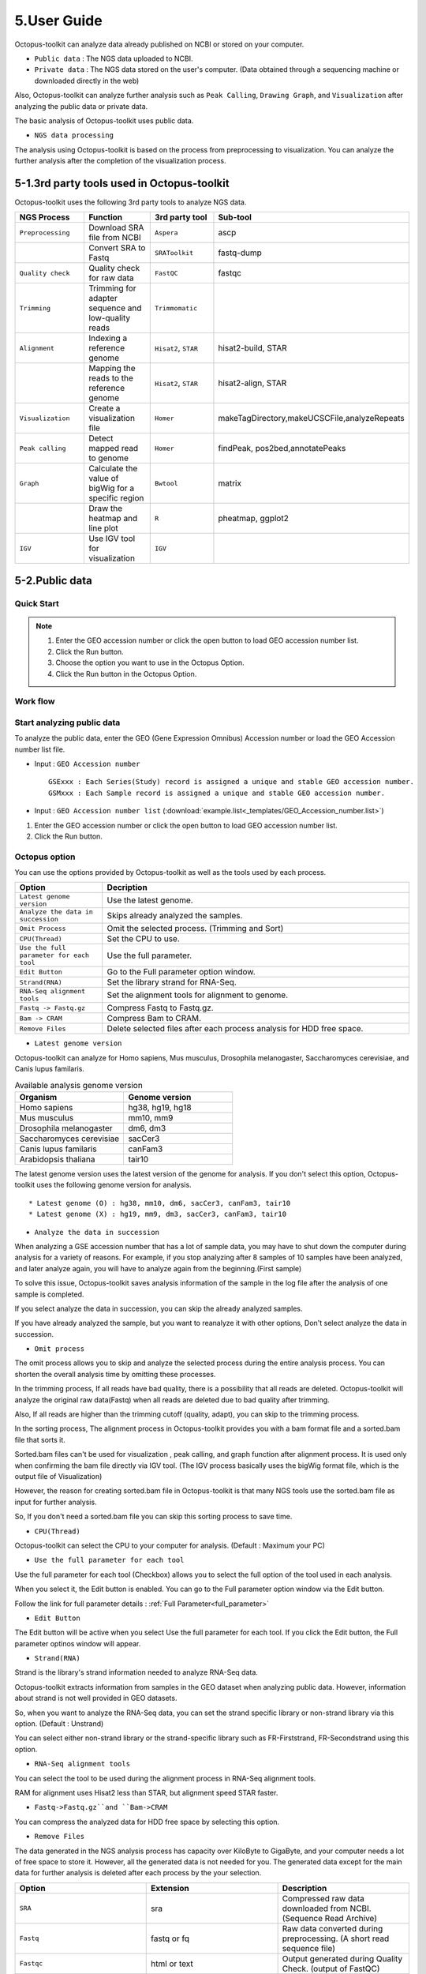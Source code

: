 ============
5.User Guide
============

Octopus-toolkit can analyze data already published on NCBI or stored on your computer.

* ``Public data`` : The NGS data uploaded to NCBI.
* ``Private data`` : The NGS data stored on the user's computer. (Data obtained through a sequencing machine or downloaded directly in the web)

Also, Octopus-toolkit can analyze further analysis such as ``Peak Calling``, ``Drawing Graph``, and ``Visualization`` after analyzing the public data or private data.

The basic analysis of Octopus-toolkit uses public data.

* ``NGS data processing``

.. image:: _static/Guide/0.NGS_data_processing.png

The analysis using Octopus-toolkit is based on the process from preprocessing to visualization. You can analyze the further analysis after the completion of the visualization process. 

.. _3rd_party_tool:

5-1.3rd party tools used in Octopus-toolkit
^^^^^^^^^^^^^^^^^^^^^^^^^^^^^^^^^^^^^^^^^^^

Octopus-toolkit uses the following 3rd party tools to analyze NGS data.

.. list-table::
   :widths: 10 10 10 10
   :header-rows: 1

   * - NGS Process
     - Function
     - 3rd party tool
     - Sub-tool
   * - ``Preprocessing``
     - Download SRA file from NCBI
     - ``Aspera``
     - ascp
   * - 
     - Convert SRA to Fastq
     - ``SRAToolkit``
     - fastq-dump
   * - ``Quality check``
     - Quality check for raw data
     - ``FastQC``
     - fastqc
   * - ``Trimming``
     - Trimming for adapter sequence and low-quality reads
     - ``Trimmomatic``
     - 
   * - ``Alignment``
     - Indexing a reference genome
     - ``Hisat2``, ``STAR``
     - hisat2-build, STAR
   * - 
     - Mapping the reads to the reference genome
     - ``Hisat2``, ``STAR``
     - hisat2-align, STAR
   * - ``Visualization``
     - Create a visualization file
     - ``Homer``
     - makeTagDirectory,makeUCSCFile,analyzeRepeats
   * - ``Peak calling``
     - Detect mapped read to genome
     - ``Homer``
     - findPeak, pos2bed,annotatePeaks
   * - ``Graph``
     - Calculate the value of bigWig for a specific region
     - ``Bwtool``
     - matrix
   * - 
     - Draw the heatmap and line plot
     - ``R``
     - pheatmap, ggplot2
   * - ``IGV``
     - Use IGV tool for visualization
     - ``IGV``
     -


5-2.Public data
^^^^^^^^^^^^^^^

Quick Start
___________

.. note::
    1. Enter the GEO accession number or click the open button to load GEO accession number list.
    2. Click the Run button.
    3. Choose the option you want to use in the Octopus Option.
    4. Click the Run button in the Octopus Option.

Work flow
_________

.. image:: _static/Guide/13.analysis_workflow2.png

Start analyzing public data
___________________________

.. image:: _static/Guide/1.Public_Data_Input.png

To analyze the public data, enter the GEO (Gene Expression Omnibus) Accession number or load the GEO Accession number list file.

* Input : ``GEO Accession number`` ::

   GSExxx : Each Series(Study) record is assigned a unique and stable GEO accession number.
   GSMxxx : Each Sample record is assigned a unique and stable GEO accession number.

* Input : ``GEO Accession number list`` (:download:`example.list<_templates/GEO_Accession_number.list>`)


1. Enter the GEO accession number or click the open button to load GEO accession number list.
2. Click the Run button.

.. _octopus_option:

Octopus option
______________

You can use the options provided by Octopus-toolkit as well as the tools used by each process.

.. image:: _static/Guide/2.Octopus_Option.png

.. csv-table::
   :header: "Option","Decription"
   :widths: 10,35

   ``Latest genome version``, Use the latest genome.
   ``Analyze the data in succession``, Skips already analyzed the samples.
   ``Omit Process``,Omit the selected process. (Trimming and Sort)
   ``CPU(Thread)``,Set the CPU to use.
   ``Use the full parameter for each tool``,Use the full parameter.
   ``Edit Button``,Go to the Full parameter option window.
   ``Strand(RNA)``,Set the library strand for RNA-Seq.
   ``RNA-Seq alignment tools``,Set the alignment tools for alignment to genome.
   ``Fastq -> Fastq.gz``,Compress Fastq to Fastq.gz.
   ``Bam -> CRAM``, Compress Bam to CRAM.
   ``Remove Files``,Delete selected files after each process analysis for HDD free space.

* ``Latest genome version``

Octopus-toolkit can analyze for Homo sapiens, Mus musculus, Drosophila melanogaster, Saccharomyces cerevisiae, and Canis lupus familaris.

.. list-table:: Available analysis genome version
   :widths: 10 10
   :header-rows: 1

   * - Organism
     - Genome version
   * - Homo sapiens
     - hg38, hg19, hg18
   * - Mus musculus
     - mm10, mm9
   * - Drosophila melanogaster
     - dm6, dm3
   * - Saccharomyces cerevisiae
     - sacCer3
   * - Canis lupus familaris
     - canFam3
   * - Arabidopsis thaliana
     - tair10

The latest genome version uses the latest version of the genome for analysis. If you don't select this option, Octopus-toolkit uses the following genome version for analysis. ::

 * Latest genome (O) : hg38, mm10, dm6, sacCer3, canFam3, tair10
 * Latest genome (X) : hg19, mm9, dm3, sacCer3, canFam3, tair10

* ``Analyze the data in succession``

When analyzing a GSE accession number that has a lot of sample data, you may have to shut down the computer during analysis for a variety of reasons. For example, if you stop analyzing after 8 samples of 10 samples have been analyzed, and later analyze again, you will have to analyze again from the beginning.(First sample) 

To solve this issue, Octopus-toolkit saves analysis information of the sample in the log file after the analysis of one sample is completed.

If you select analyze the data in succession, you can skip the already analyzed samples.

If you have already analyzed the sample, but you want to reanalyze it with other options, Don't select analyze the data in succession.

* ``Omit process``

The omit process allows you to skip and analyze the selected process during the entire analysis process. You can shorten the overall analysis time by omitting these processes.

In the trimming process, If all reads have bad quality, there is a possibility that all reads are deleted. Octopus-toolkit will analyze the original raw data(Fastq) when all reads are deleted due to bad quality after trimming.

Also, If all reads are higher than the trimming cutoff (quality, adapt), you can skip to the 
trimming process.

In the sorting process, The alignment process in Octopus-toolkit provides you with a bam format file and a sorted.bam file that sorts it.

Sorted.bam files can't be used for visualization , peak calling, and graph function after alignment process. It is used only when confirming the bam file directly via IGV tool.
(The IGV process basically uses the bigWig format file, which is the output file of Visualization)

However, the reason for creating sorted.bam file in Octopus-toolkit is that many NGS tools use the sorted.bam file as input for further analysis.

So, If you don't need a sorted.bam file you can skip this sorting process to save time.

* ``CPU(Thread)``

Octopus-toolkit can select the CPU to your computer for analysis. (Default : Maximum your PC)

* ``Use the full parameter for each tool``

Use the full parameter for each tool (Checkbox) allows you to select the full option of the tool used in each analysis.

When you select it, the Edit button is enabled. You can go to the Full parameter option window via the Edit button.

Follow the link for full parameter details : :ref:`Full Parameter<full_parameter>`

* ``Edit Button``

The Edit button will be active when you select Use the full parameter for each tool. If you click the Edit button, the Full parameter optinos window will appear.

* ``Strand(RNA)``

Strand is the library's strand information needed to analyze RNA-Seq data.

Octopus-toolkit extracts information from samples in the GEO dataset when analyzing public data. However, information about strand is not well provided in GEO datasets.

So, when you want to analyze the RNA-Seq data, you can set the strand specific library or non-strand library via this option. (Default : Unstrand)

You can select either non-strand library or the strand-specific library such as FR-Firststrand, FR-Secondstrand using this option.

* ``RNA-Seq alignment tools``

You can select the tool to be used during the alignment process in RNA-Seq alignment tools.

RAM for alignment uses Hisat2 less than STAR, but alignment speed STAR faster.

* ``Fastq->Fastq.gz``and ``Bam->CRAM``

You can compress the analyzed data for HDD free space by selecting this option.

* ``Remove Files``

The data generated in the NGS analysis process has capacity over KiloByte to GigaByte, and your computer needs a lot of free space to store it. However, all the generated data is not needed for you.
The generated data except for the main data for further analysis is deleted after each process by the your selection.

.. list-table::
   :widths: 10 10 10
   :header-rows: 1

   * - Option
     - Extension
     - Description
   * - ``SRA``
     - sra
     - Compressed raw data downloaded from NCBI. (Sequence Read Archive)
   * - ``Fastq``
     - fastq or fq
     - Raw data converted during preprocessing. (A short read sequence file)
   * - ``Fastqc``
     - html or text
     - Output generated during Quality Check. (output of FastQC)
   * - ``Trimming``
     - fastq or fq
     - Output generated during Trimming. (Trimmed raw file(Fastq))
   * - ``BAM``
     - bam
     - Output generated during Alignment. (Mapped read to the genome)
   * - ``Sorted_Bam``
     - bam
     - Output generated during Sortring. (Sorted mapped read)

3. Choose the option you want to use in the Octopus Option.
4. Click the Run button in the Octopus Option. 

Run
___


* Analysis screen of Octopus-toolkit (Public data analysis)

.. image:: _static/Guide/3.Octopus-toolkit_run_public.png


5-3.Private data
^^^^^^^^^^^^^^^^

Quick Start
___________

.. note::
    1. Select Analysis -> Private Data in the Menu bar.
    2. Select the folder where the raw data is stored or select raw data stored in your computer.
    3. Add information about each sample in the private table.
    4. Click the Run button in the private table.
    5. choose the option you want to use in the Octopus option.
    6. Click the Run button in the Octopus Option.

Start analyzing private data
____________________________

.. image:: _static/Guide/4.Private_Start.png

Unlike public data analysis, private data analysis does not download SRA file from NCBI. This analysis only uses the raw data stored on your computer.

Private data analysis uses the Fastq format file and the gzip-compressed Fastq.gz format file as input.

.. note::
    * Raw data : Sample ``.fastq`` or Sample ``.fq``
    * compressed Raw data : Sample ``.fastq.gz`` or Sample ``.fq.gz``
    * Single-End data : Sample ``.fastq`` (or fq, fastq.gz, fq.gz)
    * Paired-End data : Sample ``_1.fastq``, Sample ``_2.fastq``

For Paired-End data, distinguish between ``_1.fastq`` and ``_2.fastq`` in the same sample name.

1. To analyze the private data, select ``Analysis`` -> ``Private Data`` in the menu bar.
2. Select the ``folder`` where the raw data is stored or select ``raw data`` stored in your computer.

Octopus-toolkit examines the selected raw data or folder and selects only the data that matches the input format and outputs it to the private table.

Private table
_____________

.. image:: _static/Guide/5.Private_Table.png

Octopus-toolkit does not know the sample information about your private data. So you need to add information about the samples you want to analyze.

Octopus-toolkit checks the name of the selected raw data to create an initial table. Paired-End data creates a table by separating ``_1.fastq`` and ``_2.fastq`` format from data of the ``same name``.

If the selected data is not displayed in the table, refer to the data format of the above note and change the data name.

First, select a sample in the table to enter information. Insert information about the selected sample by selecting it from the table option below.

.. csv-table::
   :header: "Option","Decription"
   :widths: 10,20

   ``Genome``,Select the sample's genome.
   ``Seq type``,Select the sample's seq type.
   ``Multi-Lane``,Select samples sequenced by Multi-Lane.
   ``Strand``,Select the sample's strand.

* ``Genome``

The available genome in Octopus-toolkit is:

.. list-table::
   :widths: 8 10
   :header-rows: 1

   * - Species
     - Genome version
   * - ``Homo sapiens``
     - ``hg38`` (Dec.2013, GRCh38), ``hg19`` (Feb.2009,GRCh37), ``hg18`` (Mar.2006 NCBI36)
   * - ``Mus musculus``
     - ``mm10`` (Dec.2011 GRCm38), ``mm9`` (July.2007 NCBI37)
   * - ``Drosophila melanogaster``
     - ``dm6`` (Aug.2014 BDGP Release 6+ ISO1 MT), ``dm3`` (Apr.2006 BDGP R5)
   * - ``Saccharomyces cerevisiae``
     - ``sacCer3`` (Apr.2011 SacCer_Apr2011)
   * - ``Canis lupus familaris``
     - ``canFam3`` (Sep.2011 Broad CanFam3.1)
   * - ``Arabidopsis thaliana``
     - ``tair10``

.. _seq_type:

* ``Seq type``

Octopus-toolkit can analyze ChIP-Seq, RNA-Seq, MeDIP-Seq, ATAC-Seq, Dnase-Seq and Mnase-Seq.

* ``Multi-Lane``

When sequencing through a sequencing machine, Multi-Lane means that raw data is extracted by dividing into several lanes rather than 1 lane.

Most multi-lane data have the following filenames. ::

    Sample.L001.fastq, Sample.L002.fastq, Sample.L003.fastq ... Sample.L008.fastq

To set multi-lane information, all multi-lane sample data should be selected with the same number of multi-lane values.

If you want to know more information, please refer to the tutorial site. Multi-Lane tutorial Link

* ``Strand``

The strand provided by Octopus-toolkit is a library strand of two types.

1. Non-strand library : ``Unstrand`` (Default)
2. Strand specific library : ``FR-Firststrand``, ``FR-secondstrand``

To add this option, the Seq type of the sample to be selected is RNA-Seq.

3. Add information about each sample in the private table.
4. Click the Run button in the private table.

Octopus option
______________

Octopus option is the same as public data analysis. Please refer to public data analysis. (:ref:`Octopus option<octopus_option>`)

Run
___

* Analysis screen of Octopus-toolkit (Private data analysis)

.. image:: _static/Guide/6.Octopus-toolkit_run_private.png

5-4.Peak Calling
^^^^^^^^^^^^^^^^

Quick Start
___________

.. note::
    1. Select Analysis -> Peak Calling in the Menu bar.
    2. Select the resulting folder generated by analyzing public data or private data.
    3. Add information about each sample in the peak calling table.
    4. Click the Run button in the peak calling table.
    
Start analyzing peak calling
____________________________

.. image:: _static/Guide/7.Peak_Calling_Start.png

The peak calling is the process of identifying the region of the mapped read to the genome.
Peak calling process of Octopus-toolkit can't perform RNA-Seq analysis in NGS-Seq.

Peak calling will detect the region of the read mapped on the genome, so you need to complete the alignment process in advance. Therefore, in order to use peak calling, you must complete at least one sample of the data analysis. (Public or Private)

1. Select Analysis -> Peak Calling in the Menu bar.
2. Select the resulting folder generated by analyzing public data or private data.

Peak calling table
__________________

.. image:: _static/Guide/8.Peak_Calling_Table.png

The Peak calling table consists of a table that stores sample information, a sample input window, and a table option window.

To use the peak calling, select the sample you want to analyze in the sample window and click the insert button. And then, Add Control and Style information for the selected sample After selecting the inserted sample.

If Control data associated with the sample exist in the analyzed result, Octopus-toolkit will not automatically identify the Control data, so you will need to add Control information for the sample.

* ``Control``

To use Input or IgG seqeuencing related to sample, as a control, this option allows you to select Input or IgG sequencing. (Recommended)

Control information can be selected only for the sample included in the resulting folder.

* ``Style``

Peak calling process has specific analysis method about seq type of each sample.

.. list-table::
   :widths: 10 10 20
   :header-rows: 1

   * - option
     - Seq type
     - Description
   * - ``Transcription Factor``
     - ChIP-Seq, DNase-Seq
     - Peak finding for single contact or focal ChIP-Seq experiments or DNase-Seq.
   * - ``Histone``
     - ChIP-Seq
     - Peak finding for broad regions of enrichment found in ChIP-Seq experiments for various histone marks.
   * - ``DNase``
     - DNase-Seq
     - Adjusted parameters for DNase-Seq peak finding.
   * - ``mC``
     - MeDIP-Seq
     - DNA methylation analysis.

Please select a style option that meets your analysis needs.

3. Add information about each sample in the peak calling table.
4. Click the Run button in the peak calling table.

5-5.Graph
^^^^^^^^^

Quick Start
___________

.. note::
    1. Select Analysis -> Graph in the Menu bar.
    2. Select the resulting folder generated by analyzing public data or private data.
    3. set the TSS region and Bin size in the Graph table.
    4. Click the Run button in the Graph table.

Start analyzing Graph
_____________________

.. image:: _static/Guide/9.Graph_Start.png

The Graph process is a step that extracts data for a specific region given by the user in the visualization file (bigWig format) and draws the heatmap and line plot using the extracted values.

Because the graph process uses the bigWig format file to calculate the value for a given region(bed format file) by the user, you must complete the processing of the previous steps for at least one sample.

* ``Previous steps`` : Public data or Private data analysis -> Peak Calling.

1. Select Analysis -> Graph in the Menu bar.
2. Select the resulting folder generated by analyzing public data or private data.

Graph table
___________

.. image:: _static/Guide/10.Graph_Table.png

To draw graphs, Octopus-toolkit requires a bigWig format file and a bed format file.

* ``bigWig`` : Output of the Public data or Private data analysis.
* ``bed`` : Output of the Peak calling.

In the loaded data, bed format file is saved annotation option, and bigWig format file is saved in sample window.

To use Graph, you select a specific region to be analyzed in the annotation information for calculating value. And then, select the sample you want to analyze in the sample window and click the insert button. 

* ``Annotation(bed)``

The annotation (bed) option can be selected from the Promoter.bed provided by Octopus-toolkit and the bed file analyzed by the user in the peak calling process.


The Table option gives you a choice of additional options to calculate a specific region using the bigWig format file.

* ``TSS Region``

This option is used to calculate the distance of a regularly-sized from the locus of the selected annotation file.You can select the distance between upstream and downstream from a specific region.
dd
The unit for this option is basepair.(BP)

.. image:: _static/Guide/14.TSS-Region.png

The TSS-regions that the Octopus-toolkit provides to you are 1000,2000,5000 and 10000.

* ``Number of BINs``

The region selected in the TSS region option is divided into n bin and the region is averaged. By selecting the Bin value, Octopus-toolkit automatically calculates the size of each region. 

If the value of the selected Bin value is large, you can draw a smoother line plot.

The Number of BINs that the Octopus-toolkit provides to you are 50,100 and 200.

3. set the TSS region and Bin size in the Graph table.
4. Click the Run button in the Graph table.

5-6.Visualization
^^^^^^^^^^^^^^^^^

Quick Start
___________

.. note::
    1. Select Analysis -> IGV in the Menu bar.
    2. Select the resulting folder generated by analyzing public data or private data.
    3. In the sample window, select the sample you want to analyze and click insert
    4. Check that all genomes match in the IGV table.
    5. If the genomes don't match, select the genome to be analyzed from the table option.
    6. Click the Run button.

Start analyzing IGV
_____________________

.. image:: _static/Guide/10.IGV_Start.png

The IGV function is a process of visualizing analyzed data through IGV, a visualization analysis tool. 

IGV uses the bigWig format file of the analyzed sample. Therefore, in order to use IGV function, you must complete at least one sample of the data analysis. (Public or Private)

1. Select Analysis -> IGV in the Menu bar.
2. Select the resulting folder generated by analyzing public data or private data.

IGV table
_________

.. image:: _static/Guide/11.IGV_Table.png

* ``Genome``

Genome information shows the genome of the samples inserted into the IGV table.

First, select the sample to be visualized using IGV and insert it into the IGV table.
So, If a different genome is added as shown in the table above, you must select a reference genome among several genomes.

3. In the sample window, select the sample you want to analyze and click insert
4. Check that all genomes match in the IGV table.
5. If the genomes don’t match, select the genome to be analyzed from the table option.
6. Click the Run button.

Run
___

* Run screen of IGV.

.. image:: _static/Guide/12.IGV_Run.png

Unlike other functions in Octopus-toolkit, the IGV tool runs separately from Octopus-toolkit. You can upload more data directly from the IGV, and can set IGV's options.

.. _output:

5-7.Output
^^^^^^^^^^

The output file generated by each process is shown below.

.. image:: _static/Guide/15.Process_output.png

* In the result folder

.. image:: _static/Guide/16.Result_in_folder.png

.. list-table::
   :widths: 10 10 10 10
   :header-rows: 1

   * - Folder name
     - Process
     - File format
     - Description
   * - ``00_Fastq``
     - Preprocessing,Trimming
     - ``fastq``, ``Trim.fastq``
     - Save the raw read file and trimmed raw read file.
   * - ``00_SRA``
     - Preprocessing
     - ``sra``
     - Save compressed raw read file downloaded from NCBi
   * - ``01_Fastqc``
     - Quality check
     - ``html``, ``txt``
     - Save the result of the Quality check.
   * - ``02_Bam``
     - Alignment
     - ``bam``, ``sorted.bam``, ``bai``
     - Save the result data of Alignment and sorting.
   * - ``03_RNA_RPKM_Count``
     - Normalization
     - ``RPKM``, ``Count``
     - Save the calculated RPKM and read count for the RNA-Seq data.
   * - ``03_Tag``
     - Visualization
     - ``Tag folder``
     - Save the Tag folders created by Homer tool.
   * - ``04_BigWig``
     - Visualization
     - ``bigWig``
     - Save the result of the Visualization
   * - ``05_Analysis``
     - Peak Calling,Annotation
     - ``bed``, ``annotation``
     - Save the Bed and Annotation files.
   * - ``GSE57617.txt``
     - Preprocessing~Visualization
     - ``txt``
     - Sample.txt is a file that stores the analysis status and information of the data.

5-8.File Naming
^^^^^^^^^^^^^^^

.. image:: _static/Guide/17.File_Name.png

* ``Yellow`` : GSM Accession number
    It is created only for public data.

* ``Red`` : ChIP-Seq_L1-WT-H3K4me3-rep2
    Sample file name. (Title)

* ``Blue`` : CH

.. list-table::
   :widths: 10 10 10 10 10 10
   :header-rows: 1

   * - NGS-Seq
     - Abbreviation
     - NGS-Seq
     - Abbreviation
     - NGS-Seq
     - Abbreviation
   * - ChIP-Seq
     - ``CH``
     - RNA-Seq
     - ``RN``
     - MeDIP-Seq
     - ``ME``
   * - ATAC-Seq
     - ``AT``
     - Dnase-Seq
     - ``DN``
     - Mnase-Seq
     - ``MN``

* ``Green`` : SE
    SE : Single-End, PE : Paired-End

* ``Pink`` : mm10
    Reference Genome

* ``Gray`` : ht2
    RNA-Seq alignment tools. (ht2 : Hisat2, str: STAR)

* ``Puple`` : bigWig
    Output Format

.. _full_parameter:

5-9.Full Parameter
^^^^^^^^^^^^^^^^^^

Full parameter provides options for 3rd party tools for analyzing NGS data in Octopus-toolkit.

The 3rd party tools used in Octopus-toolkit : :ref:`3rd party tools<3rd_party_tool>`

Preprocessing
_____________

Preprocessing is the process of downloading NGS data from NCBI or converting SRA format file to Fastq format file.
The 3rd party tools used in preprocessing are Aspera and SRAToolkit(fastq-dump)

* **Transfer rate**

    ``MAX-RATE`` : MAX transfer rate (Only Integer)

    ``MIN-RATE`` : MIN transfer rate (Only Integer)

    ``Overwrite`` : Overwrite-Method, Always(Default), Never, Older, Diff

* **Convert Sra to Fastq (Filtering)**

    ``MIN-Read Length`` : Filter by sequence length >= <Value> (Only Integer)
    
    ``Aligned or unaligned reads`` : Dump only aligned sequence or unaligned sequences, NotUse(Default), Both, Aligned, Unaligned

    ``Quality conversion`` (offset) : Offset to use for quality conversion, 33(Default), 64

    ``Dump biological reads(Only)`` : Dump only biological reads, No(Default)

QC & Trimming
_____________

QC & Trimming is the process of measuring the quality of the reads and trimming the adapter sequence and low-quality reads.
The 3rd party tools used in QC & Trimming are FastQC and Trimmomatic.

* **Determined quality of DNA Sequence**

    ``K-Mer`` : Specifies the length of Kmer to look for in the Kmer content module, Specified Kmer length must be between 2 and 10. Default length is 7 if not specified.

    ``Allocated memory`` : Set the momory available on your computer for Quality check. Provides a measure of currently available memory . (Octopus-toolkit option)

* **Trimmed DNA sequence data**

    ``Illumina adapt Sequence`` : Cut adapter and other illumina-specific sequences from the read.

    ``Seed mismatches`` : Specifies the maximum mismatch count which will still allow a full match to be performed

    ``Palindrome clip threshold`` : Specifies how accurate the match between the two 'adapter ligated' reads must be for PE palindrome read alignment.

    ``Simple clip threshold`` : Specifies how accurate the match between any adapter etc. sequence must be against a read.

    ``Window size`` : specifies the number of bases to average across

    ``Average quality`` : Specifies the average quality required.

    ``LEADING`` : Specifies the minimum quality required to keep a base.

    ``TRAILING`` : Specifies the minimum quality required to keep a base.

    ``HEADCROP`` : The number of bases to keep, from the start of the read.

    ``TAILCROP`` : The number of bases to remove from the start of the read.

    ``Minimum length of reads to be kept`` : Specifies the minimum length of reads to be kept.

Alignment-Hisat2
________________

Alignment is the process of mapping reads to the reference genome.
The 3rd party tool used in Alignment is Hisat2.

* **Input**

    ``Skip N read`` : Skip the first <int> reads/pairs in the input (none)

    ``Stop after aligning N reads`` : Stop after first <int> reads/pairs (no limit)

    ``Trim N bases 5' end`` : Trim <int> bases from 5'/left end of reads (0)

    ``Trim N bases 3' end`` : Trim <int> bases from 3'/right end of reads (0)

* **Scoring**

    ``Ambiguous read penalty`` : Penalty for non-A/C/G/Ts in read/ref

    ``Mismatch penalty`` : Max and min penalties for mismatch; lower qual = lower penalty <2,6>

    ``Soft-Clipping penalty`` : Max and min penalties for soft-clipping; lower qual = lower penalty <1,2>

    ``Read gap penalty`` : Read gap open, extend penalties (5,3)

    ``Reference gap penalty`` : Reference gap open, extend penalties (5,3)

* **Alignment**

    ``Ignore all quality values`` : Treat all quality values as 30 on Phred scale (no)

    ``Do not align reverse of read`` : Do not align forward (original) version of read (no)

    ``Do not align forward of read`` : Do not align reverse-complement version of read (no)

* **Spliced alignment**

    ``Do not spliced alignment`` : Disable spliced alignment

    ``Canonical`` : Penalty for a canonical splice site (0)

    ``Non-canonical`` : Penalty for a non-canonical splice site (12)

    ``MIN-Length`` : Minimum intron length (20)

    ``MAX-Length`` : Maximum intron length (500000)

Alignment-STAR
________________

Alignment is the process of mapping reads to the reference genome.
The 3rd party tool used in Alignment is STAR.

* **Alignment**

    ``AlignIntronMin`` : Minimum intron size: genomic gap is considered intron if its\nlength>=alignIntronMin, otherwise it is considered Deletion (21)

    ``AlignIntronMax`` : Maximum intron size, if 0, max intron size will be determined by\n(2ˆwinBinNbits)*winAnchorDistNbins (0)

    ``AlignMatesGapMax`` : Maximum gap between two mates, if 0, max intron gap will be determined by (2ˆwinBinNbits)*winAnchorDistNbins (0)

* **Output Filtering**

    ``OutFilterMultimapNmax`` : int: maximum number of loci the read is allowed to map to. Alignments (all of them) will be output only if the read maps to no more loci than this value. Otherwise no alignments will be output, and the read will be counted as ”mapped to too many loci” in the Log.final.out. (10)

    ``OutFilterMismatchNmax`` : int: alignment will be output only if it has no more mismatches than this value. (10)

    ``OutFilterMismatchNoverLmax`` : float: alignment will be output only if its ratio of mismatches to *mapped* length is less than or equal to this value.(0.3)


    
Visualization-TagDirectory
__________________________

To analyze data using Homer, you need to make all useful information about the sample into the Tag directory.
Visualization-TagDirectory is the process of creating this Tag Directory.
The 3rd party tool used in TagDirectory is Homer.

* **Create tag directory**

    ``Fragment-Length`` : (Set estimated fragment length - given: use read lengths), By default treats the sample as a single read ChIP-Seq experiment

    ``Maximum tags per bp`` : Maximum tags per bp, default: no maximum

    ``Flip the strands of each read`` : Flip strand of each read, i.e. might want to use with some RNA-seq

    ``Length of the read to keep`` : Filter reads with lengths outside this range

Visualization-MakeBigWig
________________________

MakeBigWig is the process of creating bigWig format file which is Visualization file using TagDirectory.
The 3rd party tool used in MakeBigWig is Homer.

* **Make visualization data**

    ``Size of the bigWig files`` : Size of file, when gzipped, default: 1e10, i.e. no reduction

    ``Fragment Length`` : Approximate fragment length, default: auto

    ``Resolution`` : Resolution, in bp, of file, default: 1, ``avg`` report average coverage if resolution is larger than 1bp, default: max is reported

    ``Tags per bp to count`` : Minimum and maximum tags per bp to count, default: no limit

    ``Plot negative values`` : Plot negative values, i.e. for - strand transcription

* **Normalization**

    ``Normalize the total number of reads`` : Total number of tags to normalize experiment to, default: 1e7

    ``Set the standard length`` : Expected length of fragment to normalize to [0=off], default: 100

PeakCalling-ChIP-Seq/Histone
____________________________

PeakCalling is the process of detecting the region of the mapped read to the genome.
The 3rd party tool used in PeakCalling is Homer.

* **ChIP-Seq/Histone**

    ``Peak size`` : Peak size, default: 0

    ``MIN-Distance`` : Minimum distance between peaks, default: 0 (peak size x2)

    ``Genome Size`` : Set effective mappable genome size, default: 2e9

    ``Fragment Length`` : Approximate fragment length, default: auto

    ``Input Fragment Length`` : Approximate fragment length of input tags, default: auto

    ``Tag`` : Maximum tags per bp to count, 0 = no limit, default: auto

    ``Input tag`` : Maximum tags per bp to count in input, 0 = no limit, default: auto

    ``Tag count to normalize`` : Tag count to normalize to, default 10000000

    ``Region Resolution`` : Extends start/stop coordinates to cover full region considered "enriched" (YES), ``Resolution`` number of fractions peaks are divided in when extending 'regions', def: 4

PeakCalling-Peak Filter
_______________________

* **Peak Filter**

    ``Fold Enrichment(Input)`` : Fold enrichment over input tag count, default: 4.0

    ``Poisson p-value threshold(Input)`` : Poisson p-value threshold relative to input tag count, default: 0.0001

    ``Fold Enrichment(Local)`` : Fold enrichment over local tag count, default: 4.0

    ``Poisson p-value threshold(Local)`` : Poisson p-value threshold relative to local tag count, default: 0.0001

    ``Fold Enrichment(Unique Tag)`` : Fold enrichment limit of expected unique tag positions, default: 2.0

    ``Local Size(Local tag)`` : Region to check for local tag enrichment, default: 10000

    ``Input Size(Input tag)`` : Size of region to search for control tags, default: 0

    ```False Discovery Rate`` : False discovery rate, default = 0.001

    ``Poisson p-value cutoff`` : Set poisson p-value cutoff, default: 0.001

    ``Set # of tags`` : Set # of tags to define a peak, default: 25

    ``Set # of normalized tags`` : Set # of normalized tags to define a peak, by default uses 1e7 for norm

PeakCalling-Other analysis
__________________________

* **MethylC-Seq/BS-Seq**

    ``Find Region`` : Find unmethylated/methylated regions, default: -unmethyC

    ``Methyl Threshold`` : Methylation threshold of regions, default: avg methylation/2

    ``Min cytosine per Methyl`` : Minimum number of cytosines per methylation peak, default: 6

